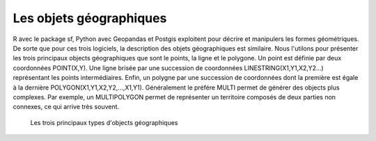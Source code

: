 Les objets géographiques
=========================

R avec le package sf, Python avec Geopandas et Postgis exploitent pour décrire et manipulers les formes géométriques. De sorte que pour ces trois logiciels, la description des objets géographiques est similaire. Nous l'utilons pour présenter les trois principaux objects géographiques que sont le points, la ligne et le polygone. Un point est définie par deux coordonnées POINT(X,Y). Une ligne brisée par une succession de coordonnées LINESTRING(X1,Y1,X2,Y2...) représentant les points intermédiaires. Enfin, un polygne par une succession de coordonnées dont la première est égale à la dernière POLYGON(X1,Y1,X2,Y2,...,X1,Y1). Généralement le préfére MULTI permet de générer des objects plus complexes. Par exemple, un MULTIPOLYGON permet de représenter un territoire composés de deux parties non connexes, ce qui arrive très souvent.


.. figure:: _static/objetgeo.png
   :width: 300
   
   Les trois principaux types d'objects géographiques 
